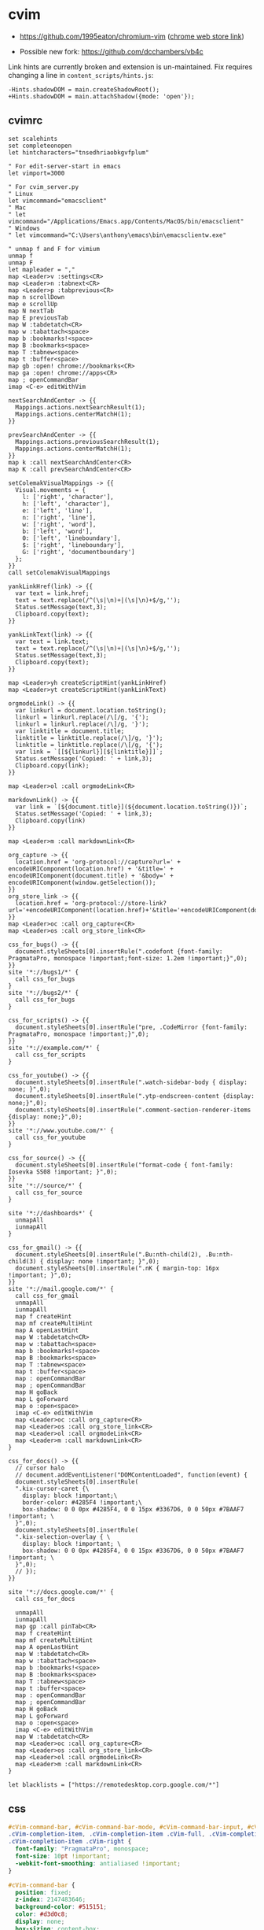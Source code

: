 #+STARTUP: content

* cvim
  - https://github.com/1995eaton/chromium-vim ([[https://chrome.google.com/webstore/detail/cvim/ihlenndgcmojhcghmfjfneahoeklbjjh][chrome web store link]])

  - Possible new fork: https://github.com/dcchambers/vb4c


  Link hints are currently broken and extension is un-maintained. Fix requires
  changing a line in =content_scripts/hints.js=:

  #+begin_src text
  -Hints.shadowDOM = main.createShadowRoot();
  +Hints.shadowDOM = main.attachShadow({mode: 'open'});
  #+end_src

** cvimrc

   #+BEGIN_SRC text
     set scalehints
     set completeonopen
     let hintcharacters="tnsedhriaobkgvfplum"

     " For edit-server-start in emacs
     let vimport=3000

     " For cvim_server.py
     " Linux
     let vimcommand="emacsclient"
     " Mac
     " let vimcommand="/Applications/Emacs.app/Contents/MacOS/bin/emacsclient"
     " Windows
     " let vimcommand="C:\Users\anthony\emacs\bin\emacsclientw.exe"

     " unmap f and F for vimium
     unmap f
     unmap F
     let mapleader = ","
     map <Leader>v :settings<CR>
     map <Leader>n :tabnext<CR>
     map <Leader>p :tabprevious<CR>
     map n scrollDown
     map e scrollUp
     map N nextTab
     map E previousTab
     map W :tabdetatch<CR>
     map w :tabattach<space>
     map b :bookmarks!<space>
     map B :bookmarks<space>
     map T :tabnew<space>
     map t :buffer<space>
     map gb :open! chrome://bookmarks<CR>
     map ga :open! chrome://apps<CR>
     map ; openCommandBar
     imap <C-e> editWithVim

     nextSearchAndCenter -> {{
       Mappings.actions.nextSearchResult(1);
       Mappings.actions.centerMatchH(1);
     }}

     prevSearchAndCenter -> {{
       Mappings.actions.previousSearchResult(1);
       Mappings.actions.centerMatchH(1);
     }}
     map k :call nextSearchAndCenter<CR>
     map K :call prevSearchAndCenter<CR>

     setColemakVisualMappings -> {{
       Visual.movements = {
         l: ['right', 'character'],
         h: ['left', 'character'],
         e: ['left', 'line'],
         n: ['right', 'line'],
         w: ['right', 'word'],
         b: ['left', 'word'],
         0: ['left', 'lineboundary'],
         $: ['right', 'lineboundary'],
         G: ['right', 'documentboundary']
       };
     }}
     call setColemakVisualMappings

     yankLinkHref(link) -> {{
       var text = link.href;
       text = text.replace(/^(\s|\n)+|(\s|\n)+$/g,'');
       Status.setMessage(text,3);
       Clipboard.copy(text);
     }}

     yankLinkText(link) -> {{
       var text = link.text;
       text = text.replace(/^(\s|\n)+|(\s|\n)+$/g,'');
       Status.setMessage(text,3);
       Clipboard.copy(text);
     }}

     map <Leader>yh createScriptHint(yankLinkHref)
     map <Leader>yt createScriptHint(yankLinkText)

     orgmodeLink() -> {{
       var linkurl = document.location.toString();
       linkurl = linkurl.replace(/\[/g, '{');
       linkurl = linkurl.replace(/\]/g, '}');
       var linktitle = document.title;
       linktitle = linktitle.replace(/\]/g, '}');
       linktitle = linktitle.replace(/\[/g, '{');
       var link = `[[${linkurl}][${linktitle}]]`;
       Status.setMessage('Copied: ' + link,3);
       Clipboard.copy(link);
     }}

     map <Leader>ol :call orgmodeLink<CR>

     markdownLink() -> {{
       var link = `[${document.title}](${document.location.toString()})`;
       Status.setMessage('Copied: ' + link,3);
       Clipboard.copy(link)
     }}

     map <Leader>m :call markdownLink<CR>

     org_capture -> {{
       location.href = 'org-protocol://capture?url=' + encodeURIComponent(location.href) + '&title=' + encodeURIComponent(document.title) + '&body=' + encodeURIComponent(window.getSelection());
     }}
     org_store_link -> {{
       location.href = 'org-protocol://store-link?url='+encodeURIComponent(location.href)+'&title='+encodeURIComponent(document.title);
     }}
     map <Leader>oc :call org_capture<CR>
     map <Leader>os :call org_store_link<CR>

     css_for_bugs() -> {{
       document.styleSheets[0].insertRule(".codefont {font-family: PragmataPro, monospace !important;font-size: 1.2em !important;}",0);
     }}
     site '*://bugs1/*' {
       call css_for_bugs
     }
     site '*://bugs2/*' {
       call css_for_bugs
     }

     css_for_scripts() -> {{
       document.styleSheets[0].insertRule("pre, .CodeMirror {font-family: PragmataPro, monospace !important;}",0);
     }}
     site '*://example.com/*' {
       call css_for_scripts
     }

     css_for_youtube() -> {{
       document.styleSheets[0].insertRule(".watch-sidebar-body { display: none; }",0);
       document.styleSheets[0].insertRule(".ytp-endscreen-content {display: none;}",0);
       document.styleSheets[0].insertRule(".comment-section-renderer-items {display: none;}",0);
     }}
     site '*://www.youtube.com/*' {
       call css_for_youtube
     }

     css_for_source() -> {{
       document.styleSheets[0].insertRule("format-code { font-family: Iosevka SS08 !important; }",0);
     }}
     site '*://source/*' {
       call css_for_source
     }

     site '*://dashboards*' {
       unmapAll
       iunmapAll
     }

     css_for_gmail() -> {{
       document.styleSheets[0].insertRule(".Bu:nth-child(2), .Bu:nth-child(3) { display: none !important; }",0);
       document.styleSheets[0].insertRule(".nK { margin-top: 16px !important; }",0);
     }}
     site '*://mail.google.com/*' {
       call css_for_gmail
       unmapAll
       iunmapAll
       map f createHint
       map mf createMultiHint
       map A openLastHint
       map W :tabdetatch<CR>
       map w :tabattach<space>
       map b :bookmarks!<space>
       map B :bookmarks<space>
       map T :tabnew<space>
       map t :buffer<space>
       map : openCommandBar
       map ; openCommandBar
       map H goBack
       map L goForward
       map o :open<space>
       imap <C-e> editWithVim
       map <Leader>oc :call org_capture<CR>
       map <Leader>os :call org_store_link<CR>
       map <Leader>ol :call orgmodeLink<CR>
       map <Leader>m :call markdownLink<CR>
     }

     css_for_docs() -> {{
       // cursor halo
       // document.addEventListener("DOMContentLoaded", function(event) {
       document.styleSheets[0].insertRule(
       ".kix-cursor-caret {\
         display: block !important;\
         border-color: #4285F4 !important;\
         box-shadow: 0 0 0px #4285F4, 0 0 15px #3367D6, 0 0 50px #7BAAF7 !important; \
       }",0);
       document.styleSheets[0].insertRule(
       ".kix-selection-overlay { \
         display: block !important; \
         box-shadow: 0 0 0px #4285F4, 0 0 15px #3367D6, 0 0 50px #7BAAF7 !important; \
       }",0);
       // });
     }}

     site '*://docs.google.com/*' {
       call css_for_docs

       unmapAll
       iunmapAll
       map gp :call pinTab<CR>
       map f createHint
       map mf createMultiHint
       map A openLastHint
       map W :tabdetatch<CR>
       map w :tabattach<space>
       map b :bookmarks!<space>
       map B :bookmarks<space>
       map T :tabnew<space>
       map t :buffer<space>
       map : openCommandBar
       map ; openCommandBar
       map H goBack
       map L goForward
       map o :open<space>
       imap <C-e> editWithVim
       map W :tabdetatch<CR>
       map <Leader>oc :call org_capture<CR>
       map <Leader>os :call org_store_link<CR>
       map <Leader>ol :call orgmodeLink<CR>
       map <Leader>m :call markdownLink<CR>
     }

     let blacklists = ["https://remotedesktop.corp.google.com/*"]
   #+END_SRC

** css

   #+BEGIN_SRC css
     #cVim-command-bar, #cVim-command-bar-mode, #cVim-command-bar-input, #cVim-command-bar-search-results,
     .cVim-completion-item, .cVim-completion-item .cVim-full, .cVim-completion-item .cVim-left,
     .cVim-completion-item .cVim-right {
       font-family: "PragmataPro", monospace;
       font-size: 10pt !important;
       -webkit-font-smoothing: antialiased !important;
     }

     #cVim-command-bar {
       position: fixed;
       z-index: 2147483646;
       background-color: #515151;
       color: #d3d0c8;
       display: none;
       box-sizing: content-box;
       box-shadow: 0 3px 3px rgba(0,0,0,0.4);
       left: 0;
       width: 100%;
       height: 20px;
     }

     #cVim-command-bar-mode {
       display: inline-block;
       vertical-align: middle;
       box-sizing: border-box;
       padding-left: 2px;
       height: 100%;
       width: 10px;
       padding-top: 2px;
       color: #888;
     }

     #cVim-command-bar-input {
       background-color: #2d2d2d;
       color: #bbb;
       height: 100%;
       right: 0;
       top: 0;
       width: calc(100% - 10px);
       position: absolute;
     }

     #cVim-command-bar-search-results {
       position: fixed;
       width: 100%;
       overflow: hidden;
       z-index: 2147483647;
       left: 0;
       box-shadow: 0 3px 3px rgba(0,0,0,0.4);
       background-color: #1c1c1c;
     }

     .cVim-completion-item, .cVim-completion-item .cVim-full, .cVim-completion-item .cVim-left, .cVim-completion-item .cVim-right {
       text-overflow: ellipsis;
       padding: 1px;
       display: inline-block;
       box-sizing: border-box;
       vertical-align: middle;
       overflow: hidden;
       white-space: nowrap;
     }

     .cVim-completion-item:nth-child(even) {
       background-color: #1f1f1f;
     }

     .cVim-completion-item {
       width: 100%; left: 0;
       color: #d3d0c8;
     }

     .cVim-completion-item[active] {
       width: 100%; left: 0;
       color: #f2f0ec;
       background-color: #515151;
     }

     .cVim-completion-item[active] span {
       color: #ffcc66;
     }

     .cVim-completion-item .cVim-left {
       color: #6699cc;
       width: 37%;
     }

     .cVim-completion-item .cVim-right {
       font-style: italic;
       color: #cc99cc;
       width: 57%;
     }


     #cVim-link-container, .cVim-link-hint,
     #cVim-hud, #cVim-status-bar {
       font-family: "Roboto", Helvetica, Helvetica Neue, Neue, sans-serif, monospace, Arial;
       font-weight: bold;
       font-size: 14pt !important;
       -webkit-font-smoothing: antialiased !important;
     }

     #cVim-link-container {
       position: absolute;
       pointer-events: none;
       width: 100%; left: 0;
       height: 100%; top: 0;
       z-index: 2147483647;
     }

     .cVim-link-hint {
       position: absolute;
       color: #302505 !important;
       background-color: #ffd76e !important;
       border-radius: 2px !important;
       padding: 2px !important;
       font-family: "Roboto", Helvetica, Helvetica Neue, Neue, sans-serif, monospace, Arial;
       font-size: 10pt !important;
       font-weight: 500 !important;
       text-transform: uppercase !important;
       border: 1px solid #ad810c;
       display: inline-block !important;
       vertical-align: middle !important;
       text-align: center !important;
       box-shadow: 2px 2px 1px rgba(0,0,0,0.25) !important;
     }

     .cVim-link-hint_match {
       color: #777;
       text-transform: uppercase !important;
     }


     #cVim-hud {
       background-color: rgba(28,28,28,0.9);
       position: fixed !important;
       transition: right 0.2s ease-out;
       z-index: 24724289;
     }

     #cVim-hud span {
       padding: 2px;
       padding-left: 4px;
       padding-right: 4px;
       color: #8f8f8f;
       font-size: 10pt;
     }

     #cVim-frames-outline {
       position: fixed;
       width: 100%;
       height: 100%;
       left: 0;
       top: 0;
       right: 0;
       z-index: 9999999999;
       box-sizing: border-box;
       border: 3px solid yellow;
     }
   #+END_SRC

* vimium

  - https://github.com/philc/vimium ([[https://chrome.google.com/webstore/detail/vimium/dbepggeogbaibhgnhhndojpepiihcmeb][chrome web store link]])

** =vimium-options.json=

   #+begin_src json
     {
       "settingsVersion": "1.66",
       "exclusionRules": [
         {
           "pattern": "https?://remotedesktop.corp.google.com/*",
           "passKeys": ""
         }
       ],
       "filterLinkHints": false,
       "waitForEnterForFilteredHints": true,
       "hideHud": false,
       "keyMappings": "# # Insert your preferred key mappings here.\n# #unmap yy\n# #map Y copyCurrentUrl\n# unmap X\n# unmap h\n# unmap l\n# unmap gs\n# unmap N\n# unmap n\n# unmap e\n# # map n scrollDown\n# # map e scrollUp\n# map k performFind\n# map K performBackwardsFind\n\nunmapAll\n\n# Open a link in the current tab\nmap f LinkHints.activateMode\n# Open a link in a new tab\nmap F LinkHints.activateModeToOpenInNewTab\n# Open a link in a new tab & switch to it (LinkHints.activateModeToOpenInNewForegroundTab)\n# Open multiple links in a new tab\n# map <a-f> LinkHints.activateModeWithQueue\n# Download link url\n# map LinkHints.activateModeToDownloadLink\n# Open a link in incognito window\n# map LinkHints.activateModeToOpenIncognito\n# Copy a link URL to the clipboard\nmap yf LinkHints.activateModeToCopyLinkUrl",
       "linkHintCharacters": "tnsedhriaobkgvfplum",
       "linkHintNumbers": "0123456789",
       "newTabUrl": "about:newtab",
       "nextPatterns": "next,more,newer,>,›,→,»,≫,>>",
       "previousPatterns": "prev,previous,back,older,<,‹,←,«,≪,<<",
       "regexFindMode": false,
       "ignoreKeyboardLayout": false,
       "scrollStepSize": 60,
       "smoothScroll": false,
       "grabBackFocus": false,
       "searchEngines": "w: https://www.wikipedia.org/w/index.php?title=Special:Search&search=%s Wikipedia\n\n# More examples.\n#\n# (Vimium supports search completion Wikipedia, as\n# above, and for these.)\n#\n# g: https://www.google.com/search?q=%s Google\n# l: https://www.google.com/search?q=%s&btnI I'm feeling lucky...\n# y: https://www.youtube.com/results?search_query=%s Youtube\n# gm: https://www.google.com/maps?q=%s Google maps\n# b: https://www.bing.com/search?q=%s Bing\n# d: https://duckduckgo.com/?q=%s DuckDuckGo\n# az: https://www.amazon.com/s/?field-keywords=%s Amazon\n# qw: https://www.qwant.com/?q=%s Qwant",
       "searchUrl": "https://www.google.com/search?q=",
       "userDefinedLinkHintCss": "div > .vimiumHintMarker {\n/* linkhint boxes */\nbackground: -webkit-gradient(linear, left top, left bottom, color-stop(0%,#FFF785),\n  color-stop(100%,#FFC542));\nborder: 1px solid #E3BE23;\n}\n\ndiv > .vimiumHintMarker span {\n/* linkhint text */\ncolor: black;\nfont-weight: bold;\nfont-size: 16px;\n}\n\ndiv > .vimiumHintMarker > .matchingCharacter {\n}"
     }
   #+end_src

** key mappings
   #+begin_src text
     unmapAll

     # Open a link in the current tab
     map f LinkHints.activateMode
     # Open a link in a new tab
     map F LinkHints.activateModeToOpenInNewTab
     map q LinkHints.activateMode action=hover
     map Q LinkHints.activateMode action=focus

     # Open a link in a new tab & switch to it (LinkHints.activateModeToOpenInNewForegroundTab)
     # Open multiple links in a new tab
     # map <a-f> LinkHints.activateModeWithQueue
     # Download link url
     # map LinkHints.activateModeToDownloadLink
     # Open a link in incognito window
     # map LinkHints.activateModeToOpenIncognito

     # Copy a link URL to the clipboard
     map yf LinkHints.activateModeToCopyLinkUrl

     map H goBack
     map L goForward
     map r reload
     map R reload hard

     map o Vomnibar.activate
     map t Vomnibar.activateTabSelection
     map b Vomnibar.activateBookmarks
     map B Vomnibar.activateBookmarksInNewTab
     map < moveTabLeft
     map > moveTabRight

     map W moveTabToNewWindow

     map / enterFindMode
     map n performFind
     map N performBackwardsFind

     map j scrollDown
     map k scrollUp
     map gg scrollToTop
     map G scrollToBottom

     map i enterInsertMode
     map v enterVisualMode

     map yy copyCurrentUrl
     map P openCopiedUrlInNewTab

     # swap keys for colemak
     mapkey n j
     mapkey N J
     mapkey e k
     mapkey E K
     # mapkey i l
     # mapkey I L
     mapkey k n
     mapkey K N
     # mapkey l i
     # mapkey L I
     mapkey j e
     mapkey J E
   #+end_src

